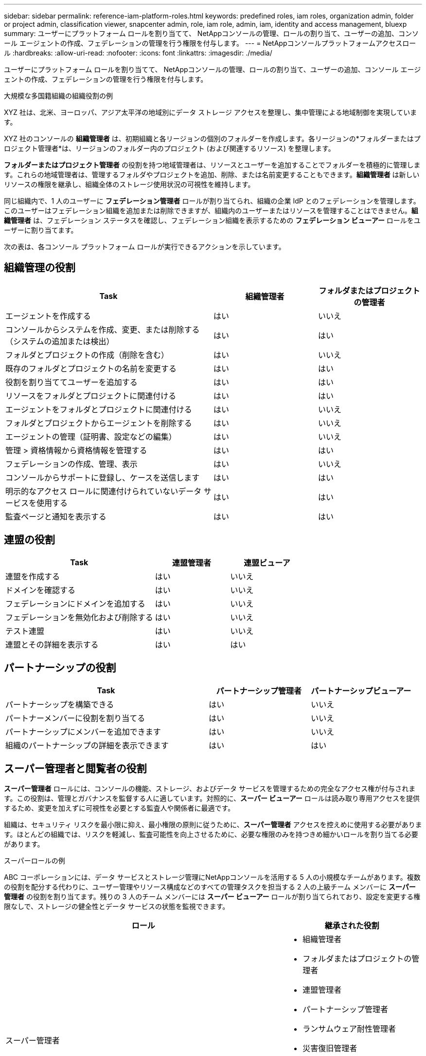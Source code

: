 ---
sidebar: sidebar 
permalink: reference-iam-platform-roles.html 
keywords: predefined roles, iam roles, organization admin, folder or project admin, classification viewer, snapcenter admin, role, iam role, admin, iam, identity and access management, bluexp 
summary: ユーザーにプラットフォーム ロールを割り当てて、 NetAppコンソールの管理、ロールの割り当て、ユーザーの追加、コンソール エージェントの作成、フェデレーションの管理を行う権限を付与します。 
---
= NetAppコンソールプラットフォームアクセスロール
:hardbreaks:
:allow-uri-read: 
:nofooter: 
:icons: font
:linkattrs: 
:imagesdir: ./media/


[role="lead"]
ユーザーにプラットフォーム ロールを割り当てて、 NetAppコンソールの管理、ロールの割り当て、ユーザーの追加、コンソール エージェントの作成、フェデレーションの管理を行う権限を付与します。

.大規模な多国籍組織の組織役割の例
XYZ 社は、北米、ヨーロッパ、アジア太平洋の地域別にデータ ストレージ アクセスを整理し、集中管理による地域制御を実現しています。

XYZ 社のコンソールの *組織管理者* は、初期組織と各リージョンの個別のフォルダーを作成します。各リージョンの*フォルダーまたはプロジェクト管理者*は、リージョンのフォルダー内のプロジェクト (および関連するリソース) を整理します。

*フォルダーまたはプロジェクト管理者* の役割を持つ地域管理者は、リソースとユーザーを追加することでフォルダーを積極的に管理します。これらの地域管理者は、管理するフォルダやプロジェクトを追加、削除、または名前変更することもできます。*組織管理者* は新しいリソースの権限を継承し、組織全体のストレージ使用状況の可視性を維持します。

同じ組織内で、1 人のユーザーに *フェデレーション管理者* ロールが割り当てられ、組織の企業 IdP とのフェデレーションを管理します。このユーザーはフェデレーション組織を追加または削除できますが、組織内のユーザーまたはリソースを管理することはできません。*組織管理者* は、フェデレーション ステータスを確認し、フェデレーション組織を表示するための *フェデレーション ビューアー* ロールをユーザーに割り当てます。

次の表は、各コンソール プラットフォーム ロールが実行できるアクションを示しています。



== 組織管理の役割

[cols="2,1,1"]
|===
| Task | 組織管理者 | フォルダまたはプロジェクトの管理者 


| エージェントを作成する | はい | いいえ 


| コンソールからシステムを作成、変更、または削除する（システムの追加または検出） | はい | はい 


| フォルダとプロジェクトの作成（削除を含む） | はい | いいえ 


| 既存のフォルダとプロジェクトの名前を変更する | はい | はい 


| 役割を割り当ててユーザーを追加する | はい | はい 


| リソースをフォルダとプロジェクトに関連付ける | はい | はい 


| エージェントをフォルダとプロジェクトに関連付ける | はい | いいえ 


| フォルダとプロジェクトからエージェントを削除する | はい | いいえ 


| エージェントの管理（証明書、設定などの編集） | はい | いいえ 


| 管理 > 資格情報から資格情報を管理する | はい | はい 


| フェデレーションの作成、管理、表示 | はい | いいえ 


| コンソールからサポートに登録し、ケースを送信します | はい | はい 


| 明示的なアクセス ロールに関連付けられていないデータ サービスを使用する | はい | はい 


| 監査ページと通知を表示する | はい | はい 
|===


== 連盟の役割

[cols="2,1,1"]
|===
| Task | 連盟管理者 | 連盟ビューア 


| 連盟を作成する | はい | いいえ 


| ドメインを確認する | はい | いいえ 


| フェデレーションにドメインを追加する | はい | いいえ 


| フェデレーションを無効化および削除する | はい | いいえ 


| テスト連盟 | はい | いいえ 


| 連盟とその詳細を表示する | はい | はい 
|===


== パートナーシップの役割

[cols="2,1,1"]
|===
| Task | パートナーシップ管理者 | パートナーシップビューアー 


| パートナーシップを構築できる | はい | いいえ 


| パートナーメンバーに役割を割り当てる | はい | いいえ 


| パートナーシップにメンバーを追加できます | はい | いいえ 


| 組織のパートナーシップの詳細を表示できます | はい | はい 
|===


== スーパー管理者と閲覧者の役割

*スーパー管理者* ロールには、コンソールの機能、ストレージ、およびデータ サービスを管理するための完全なアクセス権が付与されます。この役割は、管理とガバナンスを監督する人に適しています。対照的に、*スーパー ビューアー* ロールは読み取り専用アクセスを提供するため、変更を加えずに可視性を必要とする監査人や関係者に最適です。

組織は、セキュリティ リスクを最小限に抑え、最小権限の原則に従うために、*スーパー管理者* アクセスを控えめに使用する必要があります。ほとんどの組織では、リスクを軽減し、監査可能性を向上させるために、必要な権限のみを持つきめ細かいロールを割り当てる必要があります。

.スーパーロールの例
ABC コーポレーションには、データ サービスとストレージ管理にNetAppコンソールを活用する 5 人の小規模なチームがあります。複数の役割を配分する代わりに、ユーザー管理やリソース構成などのすべての管理タスクを担当する 2 人の上級チーム メンバーに *スーパー管理者* の役割を割り当てます。残りの 3 人のチーム メンバーには *スーパー ビューアー* ロールが割り当てられており、設定を変更する権限なしで、ストレージの健全性とデータ サービスの状態を監視できます。

[cols="2,1"]
|===
| ロール | 継承された役割 


 a| 
スーパー管理者
 a| 
* 組織管理者
* フォルダまたはプロジェクトの管理者
* 連盟管理者
* パートナーシップ管理者
* ランサムウェア耐性管理者
* 災害復旧管理者
* バックアップスーパー管理者
* Storage Admin
* Keystone管理者
* Google Cloud NetApp Volumes管理者




 a| 
スーパービューアー
 a| 
* 組織閲覧者
* 連盟ビューア
* パートナーシップビューアー
* ランサムウェア耐性ビューア
* 災害復旧ビューア
* バックアップビューア
* ストレージビューア
* Keystoneビューア
* Google Cloud NetApp Volumes閲覧者


|===